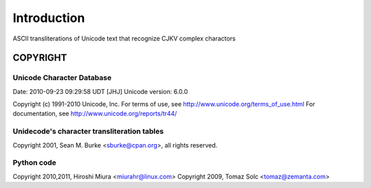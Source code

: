 ############
Introduction
############


ASCII transliterations of Unicode text that recognize CJKV complex charactors


************
COPYRIGHT
************


Unicode Character Database
======================

Date: 2010-09-23 09:29:58 UDT [JHJ]
Unicode version: 6.0.0

Copyright (c) 1991-2010 Unicode, Inc.
For terms of use, see http://www.unicode.org/terms_of_use.html
For documentation, see http://www.unicode.org/reports/tr44/


Unidecode's character transliteration tables
======================================

Copyright 2001, Sean M. Burke <sburke@cpan.org>, all rights reserved.

Python code
==============

Copyright 2010,2011, Hiroshi Miura <miurahr@linux.com>
Copyright 2009, Tomaz Solc <tomaz@zemanta.com>

